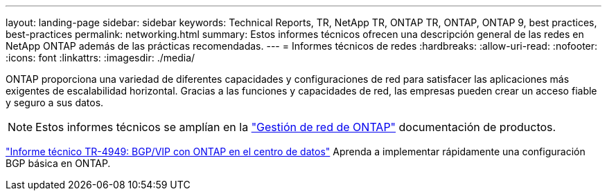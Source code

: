 ---
layout: landing-page 
sidebar: sidebar 
keywords: Technical Reports, TR, NetApp TR, ONTAP TR, ONTAP, ONTAP 9, best practices, best-practices 
permalink: networking.html 
summary: Estos informes técnicos ofrecen una descripción general de las redes en NetApp ONTAP además de las prácticas recomendadas. 
---
= Informes técnicos de redes
:hardbreaks:
:allow-uri-read: 
:nofooter: 
:icons: font
:linkattrs: 
:imagesdir: ./media/


[role="lead"]
ONTAP proporciona una variedad de diferentes capacidades y configuraciones de red para satisfacer las aplicaciones más exigentes de escalabilidad horizontal. Gracias a las funciones y capacidades de red, las empresas pueden crear un acceso fiable y seguro a sus datos.

[NOTE]
====
Estos informes técnicos se amplían en la link:https://docs.netapp.com/us-en/ontap/network-management/index.html["Gestión de red de ONTAP"] documentación de productos.

====
link:https://www.netapp.com/pdf.html?item=/media/79703-TR-4949.pdf["Informe técnico TR-4949: BGP/VIP con ONTAP en el centro de datos"^]
Aprenda a implementar rápidamente una configuración BGP básica en ONTAP.
